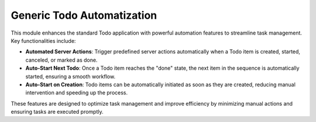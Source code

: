 Generic Todo Automatization
===========================

This module enhances the standard Todo application with powerful automation features to streamline task management. Key functionalities include:

- **Automated Server Actions**: Trigger predefined server actions automatically when a Todo item is created, started, canceled, or marked as done.
- **Auto-Start Next Todo**: Once a Todo item reaches the "done" state, the next item in the sequence is automatically started, ensuring a smooth workflow.
- **Auto-Start on Creation**: Todo items can be automatically initiated as soon as they are created, reducing manual intervention and speeding up the process.

These features are designed to optimize task management and improve efficiency by minimizing manual actions and ensuring tasks are executed promptly.
